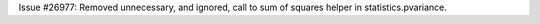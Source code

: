 Issue #26977: Removed unnecessary, and ignored, call to sum of squares helper
in statistics.pvariance.
